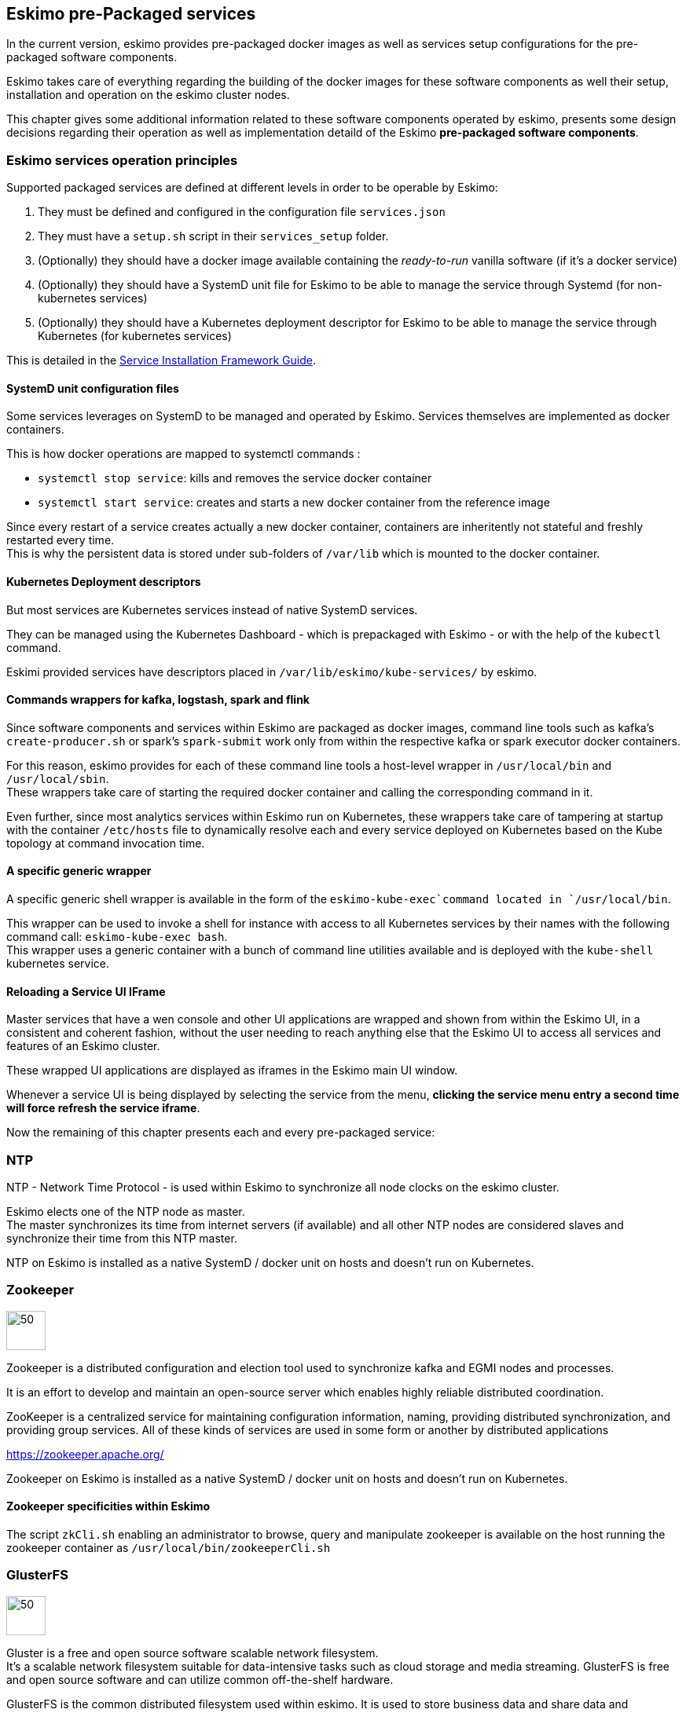 
== Eskimo pre-Packaged services

In the current version, eskimo provides pre-packaged docker images as well as services setup configurations for the
pre-packaged software components.

Eskimo takes care of everything regarding the building of the docker images for these software components as well
their setup, installation and operation on the eskimo cluster nodes.

This chapter gives some additional information related to these software components operated by eskimo, presents some
design decisions regarding their operation as well as implementation detaild of the Eskimo *pre-packaged software
components*.

=== Eskimo services operation principles

Supported packaged services are defined at different levels in order to be operable by Eskimo:

1. They must be defined and configured in the configuration file `services.json`
2. They must have a `setup.sh` script in their `services_setup` folder.
3. (Optionally) they should have a docker image available containing the _ready-to-run_ vanilla software (if it's a
docker service)
4. (Optionally) they should have a SystemD unit file for Eskimo to be able to manage the service through Systemd (for
non-kubernetes services)
5. (Optionally) they should have a Kubernetes deployment descriptor for Eskimo to be able to manage the service through
Kubernetes (for kubernetes services)

This is detailed in the
https://www.eskimo.sh/doc/service-dev-guide.html#services_installation_framework[Service Installation Framework Guide].

==== SystemD unit configuration files

Some services leverages on SystemD to be managed and operated by Eskimo. Services themselves are implemented as docker
containers.

This is how docker operations are mapped to systemctl commands :

* `systemctl stop service`: kills and removes the service docker container
* `systemctl start service`: creates and starts a new docker container from the reference image

Since every restart of a service creates actually a new docker container, containers are inheritently not stateful and
freshly restarted every time. +
This is why the persistent data is stored under sub-folders of `/var/lib` which is mounted to the docker container.

==== Kubernetes Deployment descriptors

But most services are Kubernetes services instead of native SystemD services.

They can be managed using the Kubernetes Dashboard - which is prepackaged with Eskimo - or with the help of the
`kubectl` command.

Eskimi provided services have descriptors placed in `/var/lib/eskimo/kube-services/` by eskimo.

==== Commands wrappers for kafka, logstash, spark and flink

Since software components and services within Eskimo are packaged as docker images, command line tools such
as kafka's `create-producer.sh` or spark's `spark-submit` work only from within the respective kafka or spark
executor docker containers.

For this reason, eskimo provides for each of these command line tools a host-level wrapper in `/usr/local/bin`
and `/usr/local/sbin`. +
These wrappers take care of starting the required docker container and calling the corresponding command in it.

Even further, since most analytics services within Eskimo run on Kubernetes, these wrappers take care of tampering at
startup with the container `/etc/hosts` file to dynamically resolve each and every service deployed on Kubernetes based
on the Kube topology at command invocation time.

==== A specific generic wrapper

A specific generic shell wrapper is available in the form of the `eskimo-kube-exec`command located in `/usr/local/bin`.

This wrapper can be used to invoke a shell for instance with access to all Kubernetes services by their names with the
following command call: `eskimo-kube-exec bash`. +
This wrapper uses a generic container with a bunch of command line utilities available and is deployed with the
`kube-shell` kubernetes service.

==== Reloading a Service UI IFrame

Master services that have a wen console and other UI applications are wrapped and shown from within the Eskimo UI, in a
consistent and coherent fashion, without the user needing to reach anything else that the Eskimo UI to access all
services and features of an Eskimo cluster.

These wrapped UI applications are displayed as iframes in the Eskimo main UI window.

Whenever a service UI is being displayed by selecting the service from the menu, *clicking the service menu entry a
second time will force refresh the service iframe*.

Now the remaining of this chapter presents each and every pre-packaged service:

=== NTP

NTP - Network Time Protocol - is used within Eskimo to synchronize all node clocks on the eskimo cluster.

Eskimo elects one of the NTP node as master. +
The master synchronizes its time from internet servers (if available) and all other NTP nodes are
considered slaves and synchronize their time from this NTP master.

NTP on Eskimo is installed as a native SystemD / docker unit on hosts and doesn't run on Kubernetes.

=== Zookeeper

image::pngs/zookeeper-logo.png[50, 50, align="center"]

Zookeeper is a distributed configuration and election tool used to synchronize kafka and EGMI nodes and processes.

It is an effort to develop and maintain an open-source server which enables highly reliable distributed coordination.

ZooKeeper is a centralized service for maintaining configuration information, naming, providing distributed
synchronization, and providing group services. All of these kinds of services are used in some form or another by
distributed applications

https://zookeeper.apache.org/

Zookeeper on Eskimo is installed as a native SystemD / docker unit on hosts and doesn't run on Kubernetes.


==== Zookeeper specificities within Eskimo

The script `zkCli.sh` enabling an administrator to browse, query and manipulate zookeeper is available on the host
running the zookeeper container as `/usr/local/bin/zookeeperCli.sh`

=== GlusterFS

image::pngs/gluster-logo.png[50, 50, align="center"]

Gluster is a free and open source software scalable network filesystem. +
It's a scalable network filesystem suitable for data-intensive tasks such as cloud storage and media streaming.
GlusterFS is free and open source software and can utilize common off-the-shelf hardware.

GlusterFS is the common distributed filesystem used within eskimo. It is used to store business data and share data and
configuration among eskimo cluster nodes.

https://www.gluster.org/

GlusterFS on Eskimo is installed as a native SystemD / docker unit on hosts and doesn't run on Kubernetes. It is used
by Kubernetes itself to store its shared configuration.

==== Gluster Infrastructure

Eskimo approaches gluster shares management in a specific way.

First Gluster runs from within a docker container and is isolated from the host operating system. +
Then Eskimo leverages on *EGMI* - Eskimo Gluster Management Interface - https://github.com/eskimo-sh/egmi - to manage
and operate the cluster of gluster nodes.

The architecture can be depicted as follows:

image::pngs/gluster_infrastructure.png[800, 800, align="center"]

*EGMI* is a daemon running on machines or containers alongside Gluster FS and taking care of managing gluster volumes
and peers automatically (for most common operations).

The fundamental idea behind EGMI is that Big Data System administrators should not have to do so much manual operations
to build and maintain a gluster cluster with its volumes and peers.

EGMI inspires from the way most widely used Big Data / NoSQL backends manage their nodes, shards and replicas
transparently, balancing new replicas to new nodes automatically whenever a node goes down, etc. without an
administrator needing to really worry about it. +
EGMI aims eventually at bringing the same level of automation and reliability on top of Gluster FS and at simplifying
most trivial aspects of gluster volumes management and repairing.

EGMI also includes a web interface for monitoring and to help administrators perform some simple manual operations and
configuration.

Please refer to the EGMI page on github linked above for further informmation about EGMI.

*Noteworthy details*:

* EGMI within Eskimo requires all gluster shares used by Eskimo services to be configured in the property `target.volumes`
of the configuration file (part) `egmi.properties` in the Eskimo services configuration file `services.json`. Refer to
the services development guide for a presentation of that file.

==== Gluster mounts management

Gluster shares are mounted at runtime using standard mount command (fuse filesystem).

However eskimo provides _Toolbox script_ that takes care of all the burden of managing shared folders with gluster.

This _Toolbox script_ is the available on cluster nodes at: `/usr/local/sbin/gluster-mount.sh`. +
This script is called as follows:

.calling /usr/local/sbin/gluster-mount.sh
----
/usr/local/sbin/gluster-mount.sh VOLUME_NAME MOUNT_POINT OWNER_USER_ID
----

where:

* `VOLUME_NAME` is the name of the volume to be created in the gluster cluster
* `MOUNT_POINT` is the folder where to mount that volume on the local filesystem.
* `OWNER_USER_ID` the user to which the mount points should belong

The beauty of this script is that it takes care of everything, from manipulating `/etc/fstab` to configuring SystemD
automount properly, etc.

This script is related to the mount part (the client part) on hosts OSes running on the Eskimo cluster.
A similar script is provided to run from within container to mount gluster shares from within containers
(as required for instance for kubernetes operated services) : `inContainerMountGluster.sh`. +
EGMI takes care of the GlusterFS backend management part.

==== Gluster specificities within Eskimo

Some notes regarding gluster usage within Eskimo:

* Eskimo's pre-packaged services leverage on gluster for their data share need between services running on different
cluster nodes. Gluster provides the abstraction of location of the filesystem for services.
* Gluster mounts with fuse are pretty weak and not very tolerant to network issues. For this reason a watchdog runs
periodically that fixes gluster mounts that might have been disconnected following a network cut or another network
problem


=== Kubernetes

image::pngs/kubernetes-logo.png[50, 50, align="center"]

Kubernetes is an open-source container orchestration system for automating software deployment, scaling, and management.

Eskimo leverages on Kubernetes to distribute services and management consoles on the Cluster nodes. Aside of some
services required for Kubernetes itself - such as GlusterFS, Zookeeper (used by EGMI actually) and ntp - all Eskimo
services are now distributed by and operated on Kubernetes.

Kubernetes requires etcd to store and manage its configuration and Eskimo takes care of deploying etcd. +
Eskimo also takes care of each and every bits and bytes of configuration related to Kubernetes. Kubernetes is exposed to
administrators but they are not forced to be aware of it. Eskimo automates each and every tak related to Kubernetes such
as deploying services and PODs, configuring endpoints, creating SSL certificates, etc.
Eskimo also created roles and users required to operate Kubernetes and sets up host level DNS configuration to enable
host-native services to call Kubernetes services by their name.

Eskimo also packages and manages _etcd_ automatically as required by Kubernetes. +
etcd is a strongly consistent, distributed key-value store that provides a reliable way to store data that needs to be
accessed by a distributed system or cluster of machines. It gracefully handles leader elections during network
partitions and can tolerate machine failure, even in the leader node. +
Etcd within Eskimo CE suffers from some limitations related to node removal and addition *post-installation* as
described here <<etcd-limitations>>.


Eskimo separates Kubernetes components in two families :

* The *Kube Master* which packages
** The `kube-apiserver`
** The `kube-controller-manager`
** The `kube-scheduler`
** A Kube proxy process
* The *Kube Slave* which packages
** The `kubelet`
** The `kube-router`

https://kubernetes.io/

==== Kubernetes specificities within Eskimo

The Kube Master takes care of deploying the *CoreDNS* POD and package.

The *Kube Router* is used for networking, firewalling and proxying on eskimo cluster nodes.

Both the Kube Master packages and the Kube Slave package takes care of mounting the gluster volume used to store
the Kubernetes configuration to make it available to both master and slave processes.

All kubernetes system Docker images such as CoreDNS, Pause, etc. are packaged by Eskimo and deployed automatically.

Last but not least, Eskimo defines required endpoints automatically to make gluster available as a volume provider to
kubernetes services.

===== Kubernetes services name resolution on host nodes

As of current version of Eskimo (V0.5), no host-level DNS service is setup to provide service name resolution for
node / host level commands and components.

Eskimo provides in place a command `eskimo-kube-exec` which invokes the passed command line within a container where
kubernetes services are dynamically declared in `/etc/hosts`, thus making them available for command line programs.


=== Elastic Logstash

image::pngs/logstash-logo.png[50, 50, align="center"]

Logstash is an open source, server-side data processing pipeline that ingests data from a multitude of sources
simultaneously, transforms it, and then sends it to your favorite "stash."

Logstash dynamically ingests, transforms, and ships your data regardless of format or complexity. Derive structure from
unstructured data with grok, decipher geo coordinates from IP addresses, anonymize or exclude sensitive fields, and
ease overall processing.

https://www.elastic.co/products/logstash

==== Logstash specificities within Eskimo

Whenever logstash is distributed as a docker container, and yet to be used from other containers, such as Zeppelin,
these containers can hardly (there are ways, but they are cumbersome) instantiate logstash processes. This is solved
within Eskimo by leveryging on a command server and an _always on_ container with the logstash software.

THis command server is deployed as a Kubernetes StatefulSet in such a way that Kubernetes schedules this container on
every Eskimo cluster node. +
The command server in these containers takes care of invoking logstash processes with the arguments passed to its API.

This works as follows:

1. First, the folder `/var/lib/logstash/data` is shared between the host, the zeppelin container and the logstash
containers. As such, `/var/lib/logstash/data` can be used to pass data to logstash. +
In a cluster environment, `/var/lib/logstash/data` is shared among cluster nodes using Gluster.

2. Eskimo provides a command `/usr/local/bin/logstash-cli` that acts as a command line client to the logstash server
container. +
Whenever one calls `logstash-cli`, this client command invokes logstash in the logstash container (potentially remotely
on another node through kubernetes) and passes the arguments is has been given to the logstash instance.

`logstash-cli` supports all logstash arguments which are passed through to the invoked logstash instance within the
logstash container. +
In addition, it supports two non-standard arguments that are specific to eskimo:

* `-std_in /path/to/file` which is used to pass the given file as STDIN to the invoked logstash instance. This is
unfortunately required since piping the STDIN of the logstash-cli command to the remote logstash instance is not
supported yet.

==== logstash-cli package

A specific package called _logstash-cli_ packages the `logstash-cli` command presented above and makes it available on
nodes where it is installed.

In addition to the command server / `logstash-cli` couple, a `logstash` command wrapper is provided that invokes
logstash in an ad'hoc container created on the fly.

==== Gluster shares for Logstash

Nodes where logstash is installed automatically have the following gluster share created and mounted:

* `/var/lib/elasticsearch/logstash/data` which can be used to pass data to logstash instances or retrieve data from
logstash instances.


=== ElasticSearch

image::pngs/elasticsearch-logo.png[50, 50, align="center"]

ElasticSearch is a document oriented real-time and distributed NoSQL database management system.

It is a distributed, RESTful search and analytics engine capable of addressing a growing number of use cases. As the
heart of the Elastic Stack, it centrally stores your data so you can discover the expected and uncover the unexpected.

Elasticsearch lets you perform and combine many types of searches — structured, unstructured, geo, metric — any way
you want. Start simple with one question and see where it takes you.

https://www.elastic.co/products/elasticsearch

ElasticSearch is deployed as a Kubernetes StatefulSet in such a way that Kubernetes schedules an ElasticSearch instance
on every Eskimo cluster node.

Elasticsearch instances are available using the DNS hostname `elasticsearch.eskimo.svc.cluster.eskimo` both within
containers (PODs) running through Kubernetes and within containers running natively on nodes. +
Individual ES instances have specific names but the hostname above enables to reach anyone of them in a random fashion
(high availability),

=== Cerebro

image::pngs/cerebro-logo.png[50, 50, align="center"]

Cerebro is used to administer monitor elasticsearch nodes and activities. It is an open source elasticsearch web admin
tool.

Monitoring the nodes here includes all indexes, all the data nodes, index size, total index size, etc

https://github.com/lmenezes/cerebro

Cerebro is deployed in Kubernetes as a _deployment_, ensuring it's availability on another node when the former node
running it goes down.

=== Elastic Kibana

image::pngs/kibana-logo.png[50, 50, align="center"]

Kibana lets you visualize your Elasticsearch data and navigate the Elastic Stack so you can do anything from tracking
query load to understanding the way requests flow through your apps.

Kibana gives you the freedom to select the way you give shape to your data. And you don’t always have to know what
you’re looking for. With its interactive visualizations, start with one question and see where it leads you.

https://www.elastic.co/products/kibana

Kibana is deployed in Kubernetes as a _deployment_, ensuring it's availability on another node when the former node
running it goes down.

==== Kibana specificities within Eskimo

Eskimo is able to provision Kibana dashboards and referenced objects automatically at installation time.

* dashboards and all references objects exports need to be put under `services_setup/kibana/samples/` such as
e.g. `samples/berka-transactions.ndjson`
* These Kibana export archives need to be self-contained : every direct or indirect object referenced by a dashboard
such as obviously visualizations, saved searches, index patterns, etc. need to be selected when creating the extract.

==== Pre-packaged Kibana Dashboards

In addition to the Kibana native samples distributed along Kibana, Eskimo provisions a sample Dashboard for Berka
transactions used in Zeppelin sample notes.


=== Apache Kafka

image::pngs/kafka-logo.png[50, 50, align="center"]

Kafka is a distributed and low-latency data distribution and processing framework. It is a  distributed Streaming platform.

Kafka is used for building real-time data pipelines and streaming apps. It is horizontally scalable, fault-tolerant,
wicked fast, and runs in production in thousands of companies.

https://kafka.apache.org/

Kafka is deployed as a Kubernetes StatefulSet in such a way that Kubernetes schedules an Kafka instance
on every Eskimo cluster node.

Kafka instances are available using the DNS hostname `kafka.eskimo.svc.cluster.eskimo` both within
containers (PODs) running through Kubernetes and within containers running natively on nodes. +
Individual Kafka instances have specific names but the hostname above enables to reach anyone of them in a random
fashion (high availability),

==== kafka-cli package

A specific package called _kafka-cli_ installs wrappers on the usual kafka command line programs usually bundled with
kafka distributions. It is intended to be installed on nodes where operators, administrators or developers will
interact with kafka.

=== Kafka Manager

image::pngs/kafka-logo.png[50, 50, align="center"]

Kafka Manager is a tool for managing Apache Kafka.

KafkaManager enables to manage multiples clusters, nodes, create and delete topics, run preferred replica election,
generate partition assignments, monitor statistics, etc.

https://github.com/lmenezes/cerebro

Kafka Manager is deployed in Kubernetes as a _deployment_, ensuring it's availability on another node when the former
node running it goes down.


=== Apache Spark

image::pngs/spark-executor-logo.png[50, 50, align="center"]

Apache Spark is an open-source distributed general-purpose cluster-computing framework. Spark provides an interface
for programming entire clusters with implicit data parallelism and fault tolerance.

Spark provides high-level APIs and an optimized engine that supports general execution graphs. It also supports a rich
set of higher-level tools including Spark SQL for SQL and structured data processing, MLlib for machine learning,
GraphX for graph processing, and Spark Streaming.

https://spark.apache.org/

==== spark-cli package

A specific package called _spark-cli_ installs wrappers on the usual spark command line programs usually bundled with
Spark distributions. It is intended to be installed on nodes where operators, administrators or developers will
interact with spark.

==== Gluster shares for Spark

Nodes where spark is installed (either spark executor or spark history server or zeppelin) automatically have following
gluster shares created and mounted:

* `/var/lib/spark/data` where spark stores its own data but the user can store his own data to be used accross spark
executors as well
* `/var/lib/spark/eventlog` where the spark executors and the spark driver store their logs and used by the spark
history server to monitor spark jobs.

==== Other Spark specificities within Eskimo

The spark runtime is a _registry only_ service. As long as no start job is running, there is no spark POD running in
kubernetes. The spark driver takes care of instantiating spark executor as Kubernetes POD. The Spark driver itself can
run within Kubernetes as a POD or outside Kubernetes as a standalone process.

The _Spark History Server_ on the other hand, leveraging on the same container image as spark runtime PODs, is always up
and running as a Kubernetes POD.

=== Apache Flink

image::pngs/flink-app-master-logo.png[50, 50, align="center"]

Apache Flink is an open-source stream-processing framework.

Apache Flink is a framework and distributed processing engine for stateful computations over unbounded and bounded data
streams. Flink has been designed to run in all common cluster environments, perform computations at in-memory speed and
at any scale.

Apache Flink's dataflow programming model provides event-at-a-time processing on both finite and infinite datasets. At
a basic level, Flink programs consist of streams and transformations. Conceptually, a stream is a (potentially
never-ending) flow of data records, and a transformation is an operation that takes one or more streams as input, and
produces one or more output streams as a result.

https://flink.apache.org

==== flink-cli package

A specific package called _flink-cli_ installs wrappers on the usual flink command line programs usually bundled with
Flink distributions. It is intended to be installed on nodes where operators, administrators or developers will
interact with flink.

The _remote host_ to use in flink command line tools to reach flink deployed on Kubernetes with Eskimo is
`flink-runtime-rest.eskimo.svc.cluster.eskimo` and the port is `8081`.

==== Gluster shares for Flink

Nodes where Flink is installed (either Flink App Master, Flink worker or Zeppelin) automatically have the following
gluster shares created and mounted:

* `/var/lib/flink/data flink` used to store data to be shared amoung flink workers.
* `/var/lib/flink/completed_jobs` where flink completed jobs are stored.


==== pyflink programs requirements on Eskimo

Within Eskimo, the pyflink python environment is aailable as a virtual environment packaged at the following location:
`/usr/local/lib/flink/`opt/python/venv.zip`.

In order for this virtual environment to be available to user submitted pyflink jobs, the following configirations must
be declared:

----
    # specify the Python virtual environment
    t_env.add_python_archive("/usr/local/lib/flink/opt/python/venv.zip")
    # specify the path of the python interpreter which is used to execute the python UDF workers
    t_env.get_config().set_python_executable("venv.zip/venv/bin/python")
----

or using Python DataStream API as following:

----
    stream_execution_environment.add_python_archive("/usr/local/lib/flink/opt/python/venv.zip")
    stream_execution_environment.set_python_executable("venv.zip/venv/bin/python")
----

==== Other Flink specificities within Eskimo

A Flink POD is always running, it's the Job Manager service which is constantly up and running and takes care of
instantiating Task Manager PODs.

=== Apache zeppelin

image::pngs/zeppelin-logo.png[50, 50, align="center"]

Apache Zeppelin is a web-based notebook that enables data-driven, interactive data analytics and collaborative
documents with SQL, Scala and more.

Zeppelin is a multiple purpose notebook, the place for all your needs, from Data Discovery to High-end Data Analytics
supporting a Multiple Language Backend.

Within Eskimo, zeppelin can be used to run flink and spark jobs, discover data in ElasticSearch, manipulate files in
Gluster, etc.

https://zeppelin.apache.org/

==== Zeppelin specificities within Eskimo

Within Eskimo, Zeppelin runs from within a docker container. +
Command wrappers and custom command clients are available to enable it to use other services, running themselves as
docker containers under eskimo.

* Elasticsearch, flink and spark are called by using their dedicated intepreter
* Logstash is called by using the `logstash-cli` script from the shell interpreter

In addition, zeppelin has access to shared folders used by the different services in order to be able to share data
with them. +
Following shares are mounted within the Zeppelin container:

* Logstash shared folder:
** `/var/lib/elasticsearch/logstash/data`
* Spark shares:
** `/var/lib/spark/data`
** `/var/lib/spark/eventlog`
* Flink shares:
** `/var/lib/flink/data flink`
** `/var/lib/flink/completed_jobs`

These shared folders are automatically shared among the different nodes of the cluster using GlusterFS.

An additional share exist in order to be able to share data to the zeppelin docker container:

** `/var/lib/zeppelin/data` used to share data between hosts and the zeppelin container (also automatically shared by
gluster when deploying in cluster mode).

==== _Shared_ or _Per Note_ interpreters

Zeppelin's interpreters - such as the Spark interpreter wrapping the spark submit process or the ElasticSearch
interpreter - can be instantiated globally for the whole zeppelin container of isolated per note. +
Eskimo's settings page enables an administrator to change this configuration globally for all zeppelin interpreters.

The default settings is `shared` which means that interpreters are shared by all notes within zeppelin.

WARNING: It's absolutely key to understand what implication this default setting has in terms of user experience.
Stopping a `shared` interpreter means killing all jobs running on that interpreter for all users working concurrenty
with Zeppelin. +
For this reason, *in a production multi-user environment, it's important to make sure to change this setting to
`per_note`* thus enabling a much better isolation between users. +
In this case, it's also very important to significantly increase the amount of memory available to the zeppelin
container to something with minimum 2Gb per user using Zeppelin concurrently with a 2Gb base (e.g. 2 users would
mean 2 Gb Base + 2 x 2 Gb for each user, hence 6Gb RAM in total to give to Zeppelin).

*Eskimo Enterprise Edition* is required if one wishes to separate Zeppelin's interpreters *per user*.

==== Eskimo packaged Zeppelin Sample notes

Upon Zeppelin installation, Eskimo sets up a set of Sample notes in Zeppelin to illustrate the behaviour of the
Eskimo cluster using different frameworks and the different packaged technologies such as Flink, Spark, Logstash, etc.

These sample zeppelin notes are intended to demonstrate the possibilities with Eskimo and to show how Zeppelin can
be used to program Spark batch jobs, Spark Streaming jobs, Flink jobs, etc.

The different sample note packages with Eskimo and available from within Zeppelin are described hereafter.

===== ElasticSearch Demo (Queries)

This is a very simple demo note showing how to submit queries to ElasticSearch from a Zeppelin note.

It uses the elasticsearch interpreter from Zeppelin. +
One needs to have loaded the "Sample flight data" from within Kibana in prior to execute the queries from this notebook.

===== Logstash Demo

The logstash demo note shows how to integrate with logstash on Eskimo from a Zeppelin note.

It uses the shell interpreter from Zeppelin and the command line client wrapper to logstash. +
It uses the "sample berka transaction" datset downloaded from niceideas.ch and inserts it in ElasticSearch using
logstash.

===== Spark RDD Demo

This is a plain old Spark Demo note showing various RDD operations and how to run them from within Zeppelin.

It uses the Spark interpreter from Zeppelin.

===== Spark ML Demo (Regression)

This is a simple note showing some basic ML feature sich as how to run a regression.

It uses the Spark interpreter from Zeppelin.

===== Spark SQL Demo

This is a simple note showing some Spark SQL functions from within Zeppelin and the way to integrate with
Zeppelin's visualizations abilities.

It uses the Spark interpreter from Zeppelin.

===== Spark Integration ES

This note demonstrates how to integrate Spark and ElasticSearch on Eskimo from within Zeppelin.

It uses the Spark Interpreter from Zeppelin and requires to run the "Logstash Demo" note first to have the
"Berka Transaction" dataset available in ElasticSearch in prior to using it.

===== Spark Integration Kafka

This note shows how to integrate Spark Streaming (Structured Streaming / SQL actually) and kafka on Eskimo from
within Zeppelin.

Two sample notes must have been executed in prior to executing this one : the "Logstash Demo" and
"Spark Integration ES", in this order.

It uses the Spark interpreter from Zeppelin.

===== Flink Batch Demo

This is a simple note showing some simple Flink Batch Computing examples.

It uses the Flink interpreter from Zeppelin.

===== Flink Streaming Demo

This note demonstrates a more advanced example of a flink streaming job. It registers a custom data source and
serves as an illustration purpose of Flink's job monitoring abilities.

It uses the Flink interpreter from Zeppelin.

===== Flink Integration Kafka

This note shows how to integrate Flink Streaming with Kafka on Eskimo from within Zeppelin.

Two sample notes must have been executed in prior to executing this one : the "Logstash Demov and
"Spark Integration ES", in this order.

It uses the Flink interpreter from Zeppelin.

===== Kafka Streams Demo

This note shows how to implement a Kafka Streams Program using Zeppelin's java interpreter. +
It does not require any other note executions.

Multiple paragraphs are provided to read data from / send data to the kafka streams demo program as well as top it
(since one can't use the _stop_ button to stop java program run by the java interpreter as of Zeppelin 0.9).


=== Prometheus

image::pngs/prometheus-logo.png[50, 50, align="center"]

Prometheus is an open-source systems monitoring and alerting toolkit.

Prometheus's main features are: a multi-dimensional data model with time series data identified by metric name and
key/value pairs, PromQL - a flexible query language to leverage this dimensionality, automatic discovery of nodes and
targets, etc.

https://prometheus.io/

==== Prometheus specificities within Eskimo

Within Eskimo, the packaging of prometheus and it's exporter is a little peculiar. Both prometheus and its all exporters
for it are packaged together and installed on every node. +
Having prometheus on every node is not required since only one instance is active (collecting metrics) at a time.
Packaging it all together is however simpler from a deployment perspective to avoid having yet another additional
service (prometheus exporters) on Eskimo.

This also enables to collect metrics from different instances and makes the HA implementation of Prometheus easier in
Eskimo Enterprise Edition.


=== Grafana

image::pngs/grafana-logo.png[50, 50, align="center"]

Grafana is the open source analytics & monitoring solution for every database.

Within Eskimo, Grafana is meant as the data visualization tool for monitoring purposes on top of pometheus.

One can use Grafana though for a whole range of other data visualization use cases.

Within Eskimo, Grafana is mostly used as a Data visualization tool on Prometheus raw data, but it can very well be used
to view ElasticSearch data, Spark results, etc.

https://grafana.com/

==== Grafana specificities within Eskimo

===== Admin user / password

The default _username_ / _password_ to administer grafana within eskimo is `eskimo` / `eskimo.` +
These credentials can be changed in the Eskimo grafana configuration part on "Eskimo Services Configuration" page.

WARNING: The default _username_ / _password_ can only be changed *before* Grafana's first start.

===== Grafana dashboards provisionning

Eskimo is able to provision Grafana dashboards automatically at installation time.

* dashboards and all references objects exports need to be put under `services_setup/grafana/provisioning/dashboards`
such as e.g. `services_setup/grafana/provisioning/dashboards/system-monitoring.json` along with a `yaml` file describing
the dashboard (look at examples)


==== Pre-packaged Grafana Dashboards

Eskimo CE provides two pre-packaged Grafana dashboards :

* *Eskimo System Wide Monitoring* : This is the global cluster status monitoring dashboard. This dashboard is the one
used on the Eskimo Status Page.
* *Eskimo Nodes System Monitoring* : This s a complete monitoring dashboard showing all individual eskimo cluster nodes
metrics. It is intended for fine-grained monitoring and debugging purpose.


